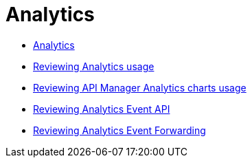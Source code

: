 = Analytics
:keywords: analytics

// Analytics
*** link:/api-manager/v/2.x/analytics-concept[Analytics]
*** link:/api-manager/v/2.x/viewing-api-analytics[Reviewing Analytics usage]
*** link:/api-manager/v/2.x/analytics-chart[Reviewing API Manager Analytics charts usage]
*** link:/api-manager/v/2.x/analytics-event-api[Reviewing Analytics Event API]
*** link:/api-manager/v/2.x/analytics-event-forward[Reviewing Analytics Event Forwarding]

